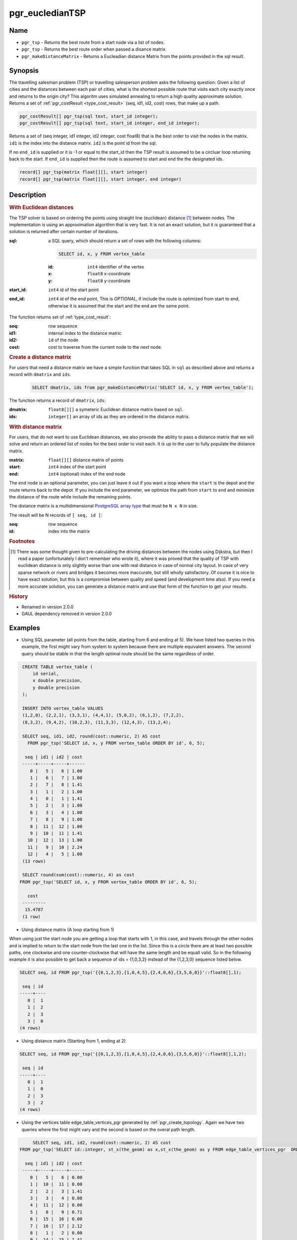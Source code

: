 .. 
   ****************************************************************************
    pgRouting Manual
    Copyright(c) pgRouting Contributors

    This documentation is licensed under a Creative Commons Attribution-Share
    Alike 3.0 License: http://creativecommons.org/licenses/by-sa/3.0/
   ****************************************************************************

.. _pgr_eucledianTSP:

pgr_eucledianTSP
===============================================================================

.. index:: 
	single: pgr_tsp(sql text, start_id integer)
    single: pgr_tsp(sql text, start_id integer, end_id integer)
    single: pgr_tsp(matrix float[][], start integer)
    single: pgr_tsp(matrix float[][], start integer, end integer)
    single: pgr_makeDistanceMatrix(sqlin text)

Name
-------------------------------------------------------------------------------

* ``pgr_tsp`` - Returns the best route from a start node via a list of nodes.
* ``pgr_tsp`` - Returns the best route order when passed a disance matrix.
* ``pgr_makeDistanceMatrix`` - Returns a Eucleadian distance Matrix from the points provided in the sql result.


Synopsis
-------------------------------------------------------------------------------

The travelling salesman problem (TSP) or travelling salesperson problem asks the following question: Given a list of cities and the distances between each pair of cities, what is the shortest possible route that visits each city exactly once and returns to the origin city? This algoritm uses simulated annealing to return a high quality approximate solution. Returns a set of :ref:`pgr_costResult <type_cost_result>` (seq, id1, id2, cost) rows, that make up a path.

.. code-block:: sql

	pgr_costResult[] pgr_tsp(sql text, start_id integer);
	pgr_costResult[] pgr_tsp(sql text, start_id integer, end_id integer);


Returns a set of (seq integer, id1 integer, id2 integer, cost float8) that is the best order to visit the nodes in the matrix. ``id1`` is the index into the distance matrix. ``id2`` is the point id from the sql.

If no ``end_id`` is supplied or it is -1 or equal to the start_id then the TSP result is assumed to be a circluar loop returning back to the start. If ``end_id`` is supplied then the route is assumed to start and end the the designated ids. 

.. code-block:: sql

    record[] pgr_tsp(matrix float[][], start integer)
    record[] pgr_tsp(matrix float[][], start integer, end integer)


Description
-------------------------------------------------------------------------------

.. rubric:: With Euclidean distances

The TSP solver is based on ordering the points using straight line (euclidean) distance [#f0]_ between nodes. The implementation is using an approximation algorithm that is very fast. It is not an exact solution, but it is guaranteed that a solution is returned after certain number of iterations.

:sql: a SQL query, which should return a set of rows with the following columns:

	.. code-block:: sql

		SELECT id, x, y FROM vertex_table

	:id: ``int4`` identifier of the vertex
	:x: ``float8`` x-coordinate
	:y: ``float8`` y-coordinate

:start_id: ``int4`` id of the start point
:end_id: ``int4`` id of the end point, This is *OPTIONAL*, if include the route is optimized from start to end, otherwise it is assumed that the start and the end are the same point.


The function returns set of :ref:`type_cost_result`:

:seq:   row sequence
:id1:   internal index to the distance matric
:id2:   ``id`` of the node
:cost:  cost to traverse from the current node to the next node.

.. rubric:: Create a distance matrix

For users that need a distance matrix we have a simple function that takes SQL in ``sql`` as described above and returns a record with ``dmatrix`` and ``ids``.

    .. code-block:: sql
    
        SELECT dmatrix, ids from pgr_makeDistanceMatrix('SELECT id, x, y FROM vertex_table');

The function returns a record of ``dmatrix``, ``ids``:

:dmatrix: ``float8[][]`` a symeteric Euclidean distance matrix based on ``sql``.
:ids: ``integer[]`` an array of ids as they are ordered in the distance matrix.


.. rubric:: With distance matrix

For users, that do not want to use Euclidean distances, we also provode the ability to pass a distance matrix that we will solve and return an ordered list of nodes for the best order to visit each. It is up to the user to fully populate the distance matrix. 

:matrix: ``float[][]`` distance matrix of points
:start: ``int4`` index of the start point
:end: ``int4`` (optional) index of the end node

The ``end`` node is an optional parameter, you can just leave it out if you want a loop where the ``start`` is the depot and the route returns back to the depot. If you include the ``end`` parameter, we optimize the path from ``start`` to ``end`` and minimize the distance of the route while include the remaining points.

The distance matrix is a multidimensional `PostgreSQL array type <http://www.postgresql.org/docs/9.1/static/arrays.html>`_ that must be ``N x N`` in size. 

The result will be N records of ``[ seq, id ]``:

:seq: row sequence
:id: index into the matrix


.. rubric:: Footnotes

.. [#f0] There was some thought given to pre-calculating the driving distances between the nodes using Dijkstra, but then I read a paper (unfortunately I don't remember who wrote it), where it was proved that the quality of TSP with euclidean distance is only slightly worse than one with real distance in case of normal city layout. In case of very sparse network or rivers and bridges it becomes more inaccurate, but still wholly satisfactory. Of course it is nice to have exact solution, but this is a compromise between quality and speed (and development time also). If you need a more accurate solution, you can generate a distance matrix and use that form of the function to get your results.


.. rubric:: History

* Renamed in version 2.0.0
* GAUL dependency removed in version 2.0.0


Examples
-------------------------------------------------------------------------------

* Using SQL parameter (all points from the table, atarting from 6 and ending at 5). We have listed two queries in this example, the first might vary from system to system because there are multiple equivalent answers. The second query should be stable in that the length optimal route should be the same regardless of order.



.. code-block:: sql

    CREATE TABLE vertex_table (
        id serial,
        x double precision,
        y double precision
    );

    INSERT INTO vertex_table VALUES
    (1,2,0), (2,2,1), (3,3,1), (4,4,1), (5,0,2), (6,1,2), (7,2,2),
    (8,3,2), (9,4,2), (10,2,3), (11,3,3), (12,4,3), (13,2,4);

    SELECT seq, id1, id2, round(cost::numeric, 2) AS cost
      FROM pgr_tsp('SELECT id, x, y FROM vertex_table ORDER BY id', 6, 5);

     seq | id1 | id2 | cost
    -----+-----+-----+------
       0 |   5 |   6 | 1.00
       1 |   6 |   7 | 1.00
       2 |   7 |   8 | 1.41
       3 |   1 |   2 | 1.00
       4 |   0 |   1 | 1.41
       5 |   2 |   3 | 1.00
       6 |   3 |   4 | 1.00
       7 |   8 |   9 | 1.00
       8 |  11 |  12 | 1.00
       9 |  10 |  11 | 1.41
      10 |  12 |  13 | 1.00
      11 |   9 |  10 | 2.24
      12 |   4 |   5 | 1.00
    (13 rows)

    SELECT round(sum(cost)::numeric, 4) as cost
   FROM pgr_tsp('SELECT id, x, y FROM vertex_table ORDER BY id', 6, 5);

      cost
    ---------
     15.4787
    (1 row)



* Using distance matrix (A loop starting from 1)

When using just the start node you are getting a loop that starts with 1, in this case, and travels through the other nodes and is implied to return to the start node from the last one in the list. Since this is a circle there are at least two possible paths, one clockwise and one counter-clockwise that will have the same length and be equall valid. So in the following example it is also possible to get back a sequence of ids = {1,0,3,2} instead of the {1,2,3,0} sequence listed below.

.. code-block:: sql

	SELECT seq, id FROM pgr_tsp('{{0,1,2,3},{1,0,4,5},{2,4,0,6},{3,5,6,0}}'::float8[],1);

	 seq | id 
	-----+----
	   0 |  1
	   1 |  2
	   2 |  3
	   3 |  0
	(4 rows)

* Using distance matrix (Starting from 1, ending at 2)

.. code-block:: sql

	SELECT seq, id FROM pgr_tsp('{{0,1,2,3},{1,0,4,5},{2,4,0,6},{3,5,6,0}}'::float8[],1,2);

	 seq | id 
	-----+----
	   0 |  1
	   1 |  0
	   2 |  3
	   3 |  2
	(4 rows)

* Using the vertices table edge_table_vertices_pgr generated by :ref:`pgr_create_topology`. Again we have two queries where the first might vary and the second is based on the overal path length.

.. code-block:: sql

	SELECT seq, id1, id2, round(cost::numeric, 2) AS cost
   FROM pgr_tsp('SELECT id::integer, st_x(the_geom) as x,st_x(the_geom) as y FROM edge_table_vertices_pgr  ORDER BY id', 6, 5);

     seq | id1 | id2 | cost
    -----+-----+-----+------
       0 |   5 |   6 | 0.00
       1 |  10 |  11 | 0.00
       2 |   2 |   3 | 1.41
       3 |   3 |   4 | 0.00
       4 |  11 |  12 | 0.00
       5 |   8 |   9 | 0.71
       6 |  15 |  16 | 0.00
       7 |  16 |  17 | 2.12
       8 |   1 |   2 | 0.00
       9 |  14 |  15 | 1.41
      10 |   7 |   8 | 1.41
      11 |   6 |   7 | 0.71
      12 |  13 |  14 | 2.12
      13 |   0 |   1 | 0.00
      14 |   9 |  10 | 0.00
      15 |  12 |  13 | 0.00
      16 |   4 |   5 | 1.41
    (17 rows)

    SELECT round(sum(cost)::numeric, 4) as cost
       FROM pgr_tsp('SELECT id::integer, st_x(the_geom) as x,st_x(the_geom) as y FROM edge_table_vertices_pgr  ORDER BY id', 6, 5);

      cost
    ---------
     11.3137
    (1 row)


The queries use the :ref:`sampledata` network.


See Also
-------------------------------------------------------------------------------

* :ref:`type_cost_result`
* http://en.wikipedia.org/wiki/Traveling_salesman_problem
* http://en.wikipedia.org/wiki/Simulated_annealing
